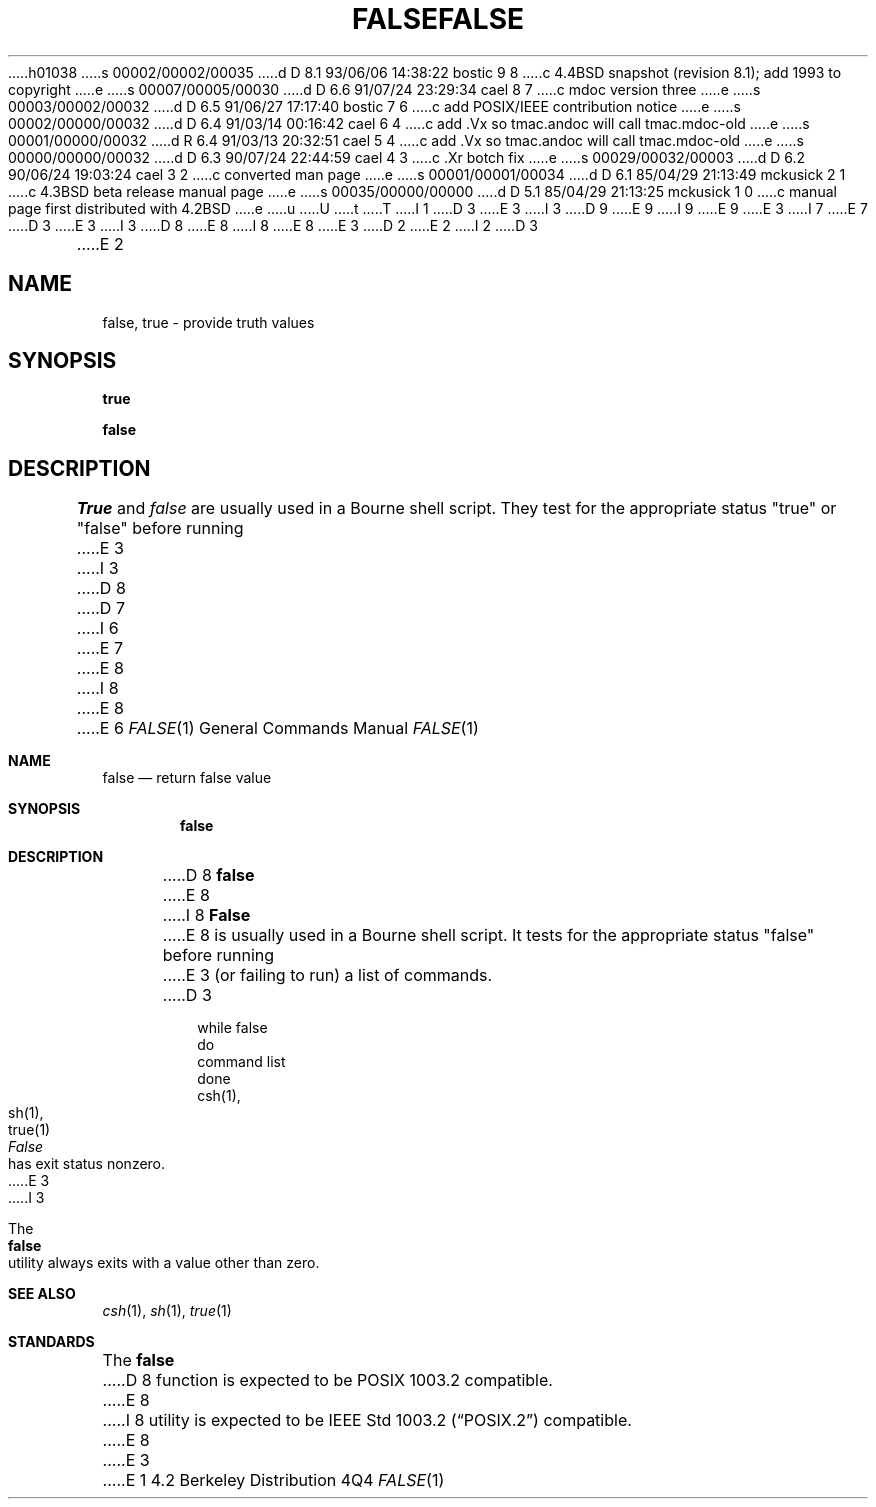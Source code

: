 h01038
s 00002/00002/00035
d D 8.1 93/06/06 14:38:22 bostic 9 8
c 4.4BSD snapshot (revision 8.1); add 1993 to copyright
e
s 00007/00005/00030
d D 6.6 91/07/24 23:29:34 cael 8 7
c mdoc version three
e
s 00003/00002/00032
d D 6.5 91/06/27 17:17:40 bostic 7 6
c add POSIX/IEEE contribution notice
e
s 00002/00000/00032
d D 6.4 91/03/14 00:16:42 cael 6 4
c add .Vx so tmac.andoc will call tmac.mdoc-old
e
s 00001/00000/00032
d R 6.4 91/03/13 20:32:51 cael 5 4
c add .Vx so tmac.andoc will call tmac.mdoc-old
e
s 00000/00000/00032
d D 6.3 90/07/24 22:44:59 cael 4 3
c .Xr botch fix
e
s 00029/00032/00003
d D 6.2 90/06/24 19:03:24 cael 3 2
c converted man page
e
s 00001/00001/00034
d D 6.1 85/04/29 21:13:49 mckusick 2 1
c 4.3BSD beta release manual page
e
s 00035/00000/00000
d D 5.1 85/04/29 21:13:25 mckusick 1 0
c manual page first distributed with 4.2BSD
e
u
U
t
T
I 1
D 3
.\" Copyright (c) 1983 Regents of the University of California.
.\" All rights reserved.  The Berkeley software License Agreement
.\" specifies the terms and conditions for redistribution.
E 3
I 3
D 9
.\" Copyright (c) 1983, 1990 The Regents of the University of California.
.\" All rights reserved.
E 9
I 9
.\" Copyright (c) 1983, 1990, 1993
.\"	The Regents of the University of California.  All rights reserved.
E 9
E 3
.\"
I 7
.\" This code is derived from software contributed to Berkeley by
.\" the Institute of Electrical and Electronics Engineers, Inc.
.\"
E 7
D 3
.\"	%W% (Berkeley) %G%
E 3
I 3
D 8
.\" %sccs.include.redist.man%
E 8
I 8
.\" %sccs.include.redist.roff%
E 8
E 3
.\"
D 2
.TH FALSE 1 "11 January 1982"
E 2
I 2
D 3
.TH FALSE 1 "%Q%"
E 2
.UC 5
.SH NAME
false, true \- provide truth values
.SH SYNOPSIS
.B true
.PP
.B false
.SH DESCRIPTION
.I True
and
.I false
are usually used in a Bourne shell script.
They test for the appropriate status "true" or "false" before running 
E 3
I 3
D 8
.\"     %W% (Berkeley) %G%
D 7
.\"
I 6
.Vx
E 7
.Vx
E 8
I 8
.\"	%W% (Berkeley) %G%
.\"
E 8
E 6
.Dd %Q%
.Dt FALSE 1
.Os BSD 4.2
.Sh NAME
.Nm false
.Nd return false value
.Sh SYNOPSIS
.Nm false
.Sh DESCRIPTION
D 8
.Nm false
E 8
I 8
.Nm False
E 8
is usually used in a Bourne shell script.
It tests for the appropriate status "false" before running 
E 3
(or failing to run) a list of commands.  
D 3
.SH EXAMPLE
.IP
.nf
     while false
     do
          command list 
     done
.SH "SEE ALSO"
csh(1),
sh(1),
true(1)
.SH DIAGNOSTICS
.I False
has exit status nonzero.
E 3
I 3
.Pp
The
.Nm false
utility always exits with a value other than zero.
.Sh SEE ALSO
.Xr csh 1 ,
.Xr sh 1 ,
.Xr true 1
.Sh STANDARDS
The
.Nm false
D 8
function is expected to be POSIX 1003.2 compatible.
E 8
I 8
utility is expected to be
.St -p1003.2
compatible.
E 8
E 3
E 1
